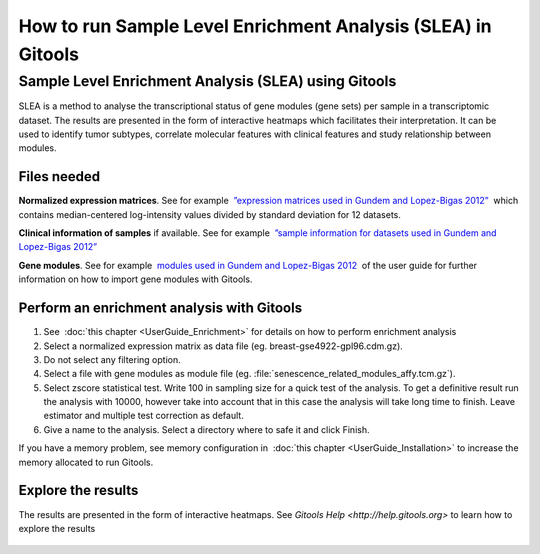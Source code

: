 
================================================================
How to run Sample Level Enrichment Analysis (SLEA) in Gitools
================================================================



Sample Level Enrichment Analysis (SLEA) using Gitools
------------------------------------------------------

SLEA is a method to analyse the transcriptional status of gene modules (gene sets) per sample in a transcriptomic dataset. The results are presented in the form of interactive heatmaps which facilitates their interpretation. It can be used to identify tumor subtypes, correlate molecular features with clinical features and study relationship between modules.



Files needed
.........................................................

**Normalized expression matrices**. See for example  `”expression matrices used in Gundem and Lopez-Bigas 2012” <http://bg.upf.edu/slea/datasets/experiments>`__  which contains median-centered log-intensity values divided by standard deviation for 12 datasets.

**Clinical information of samples** if available. See for example  `”sample information for datasets used in Gundem and Lopez-Bigas 2012” <http://bg.upf.edu/slea/datasets/samples>`__

**Gene modules**. See for example  `modules used in Gundem and Lopez-Bigas 2012 <UserGuide_ImportingData.rst>`__  of the user guide for further information on how to import gene modules with Gitools.



Perform an enrichment analysis with Gitools
.........................................................

#. See  :doc:`this chapter <UserGuide_Enrichment>`  for details on how to perform enrichment analysis

#. Select a normalized expression matrix as data file (eg. breast-gse4922-gpl96.cdm.gz).

#. Do not select any filtering option.

#. Select a file with gene modules as module file (eg. :file:`senescence_related_modules_affy.tcm.gz`).

#. Select zscore statistical test. Write 100 in sampling size for a quick test of the analysis. To get a definitive result run the analysis with 10000, however take into account that in this case the analysis will take long time to finish. Leave estimator and multiple test correction as default.

#. Give a name to the analysis. Select a directory where to safe it and click Finish.

If you have a memory problem, see memory configuration in  :doc:`this chapter <UserGuide_Installation>` to increase the
memory allocated to run Gitools.

Explore the results
.........................................................

The results are presented in the form of interactive heatmaps. See `Gitools Help <http://help.gitools.org>` to learn how to explore the results

    .. image:: img/SLEAexample.png
        :width: 75%
        :align: center

